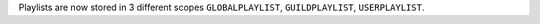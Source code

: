 Playlists are now stored in 3 different scopes ``GLOBALPLAYLIST``, ``GUILDPLAYLIST``, ``USERPLAYLIST``.
